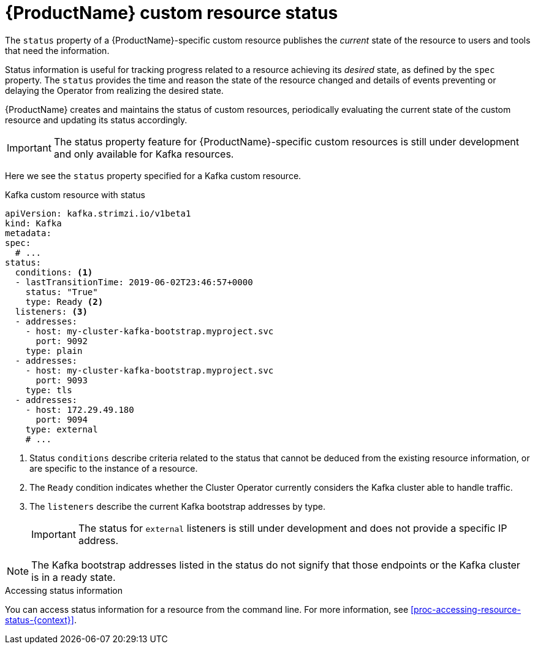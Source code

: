 // Module included in the following assemblies:
//
// assembly-custom-resources.adoc

[id='con-custom-resources-status-{context}']

= {ProductName} custom resource status

The `status` property of a {ProductName}-specific custom resource publishes the _current_ state of the resource to users and tools that need the information.

Status information is useful for tracking progress related to a resource achieving its _desired_ state, as defined by the `spec` property. The `status` provides the time and reason the state of the resource changed and details of events preventing or delaying the Operator from realizing the desired state.

{ProductName} creates and maintains the status of custom resources, periodically evaluating the current state of the custom resource and updating its status accordingly.

IMPORTANT: The status property feature for {ProductName}-specific custom resources is still under development and only available for Kafka resources.

Here we see the `status` property specified for a Kafka custom resource.

.Kafka custom resource with status
[source,yaml,subs="attributes+"]
----
apiVersion: kafka.strimzi.io/v1beta1
kind: Kafka
metadata:
spec:
  # ...
status:
  conditions: <1>
  - lastTransitionTime: 2019-06-02T23:46:57+0000
    status: "True"
    type: Ready <2>
  listeners: <3>
  - addresses:
    - host: my-cluster-kafka-bootstrap.myproject.svc
      port: 9092
    type: plain
  - addresses:
    - host: my-cluster-kafka-bootstrap.myproject.svc
      port: 9093
    type: tls
  - addresses:
    - host: 172.29.49.180
      port: 9094
    type: external
    # ...
----
<1> Status `conditions` describe criteria related to the status that cannot be deduced from the existing resource information, or are specific to the instance of a resource.
<2> The `Ready` condition indicates whether the Cluster Operator currently considers the Kafka cluster able to handle traffic.
<3> The `listeners` describe the current Kafka bootstrap addresses by type.
+
IMPORTANT: The status for `external` listeners is still under development and does not provide a specific IP address.

NOTE: The Kafka bootstrap addresses listed in the status do not signify that those endpoints or the Kafka cluster is in a ready state.

.Accessing status information
You can access status information for a resource from the command line. For more information, see xref:proc-accessing-resource-status-{context}[].
